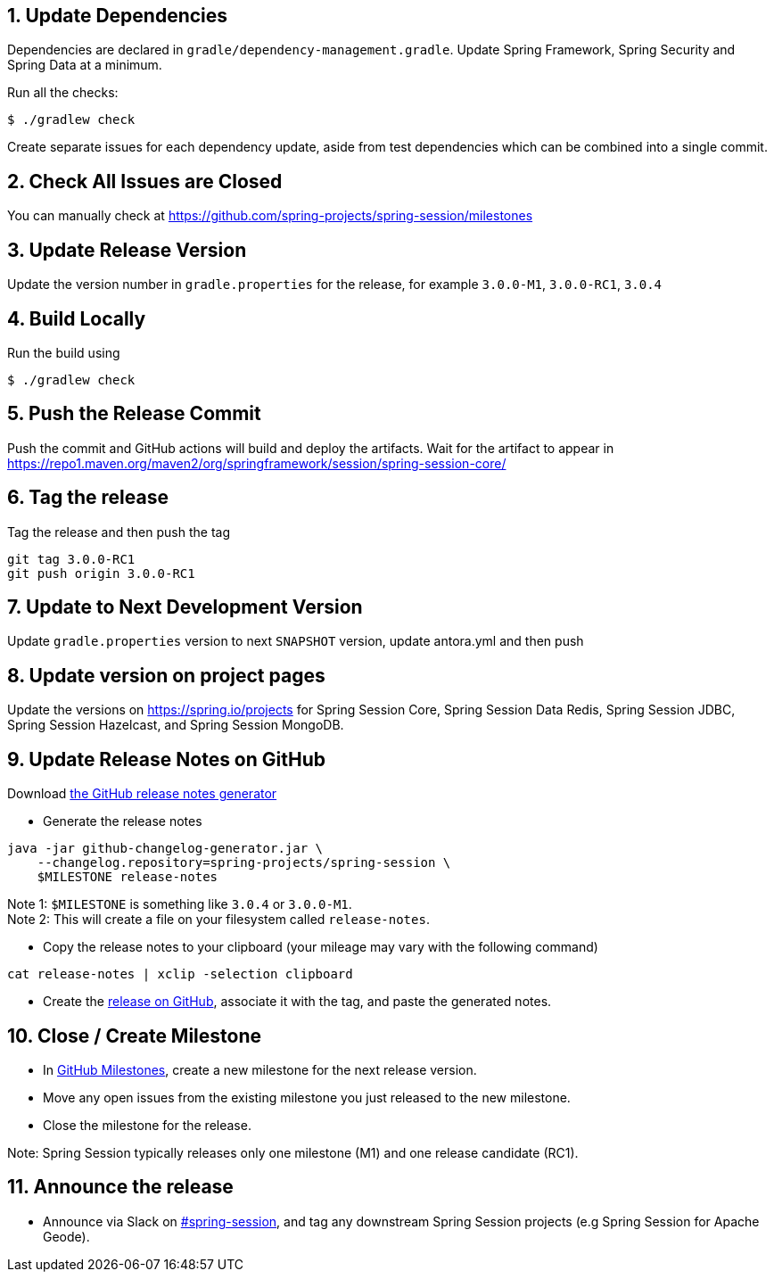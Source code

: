 == 1. Update Dependencies

Dependencies are declared in `gradle/dependency-management.gradle`.
Update Spring Framework, Spring Security and Spring Data at a minimum.

Run all the checks:

[source,bash]
----
$ ./gradlew check
----

Create separate issues for each dependency update, aside from test dependencies which can be combined into a single commit.

== 2. Check All Issues are Closed

You can manually check at https://github.com/spring-projects/spring-session/milestones

== 3. Update Release Version

Update the version number in `gradle.properties` for the release, for example `3.0.0-M1`, `3.0.0-RC1`, `3.0.4`

== 4. Build Locally

Run the build using

[source,bash]
----
$ ./gradlew check
----

== 5. Push the Release Commit

Push the commit and GitHub actions will build and deploy the artifacts.
Wait for the artifact to appear in https://repo1.maven.org/maven2/org/springframework/session/spring-session-core/

== 6. Tag the release

Tag the release and then push the tag

....
git tag 3.0.0-RC1
git push origin 3.0.0-RC1
....

== 7. Update to Next Development Version

Update `gradle.properties` version to next `+SNAPSHOT+` version, update antora.yml and then push

== 8. Update version on project pages

Update the versions on https://spring.io/projects for Spring Session Core, Spring Session Data Redis, Spring Session JDBC, Spring Session Hazelcast, and Spring Session MongoDB.

== 9. Update Release Notes on GitHub

Download
https://github.com/spring-io/github-changelog-generator/releases/latest[the
GitHub release notes generator]

* Generate the release notes

....
java -jar github-changelog-generator.jar \
    --changelog.repository=spring-projects/spring-session \
    $MILESTONE release-notes
....

Note 1: `+$MILESTONE+` is something like `+3.0.4+` or `+3.0.0-M1+`. +
Note 2: This will create a file on your filesystem
called `+release-notes+`.

* Copy the release notes to your clipboard (your mileage may vary with
the following command)

....
cat release-notes | xclip -selection clipboard
....

* Create the
https://github.com/spring-projects/spring-session/releases[release on
GitHub], associate it with the tag, and paste the generated notes.

== 10. Close / Create Milestone

* In
https://github.com/spring-projects/spring-session/milestones[GitHub
Milestones], create a new milestone for the next release version.
* Move any open issues from the existing milestone you just released to
the new milestone.
* Close the milestone for the release.

Note: Spring Session typically releases only one milestone (M1) and one release candidate (RC1).

== 11. Announce the release

* Announce via Slack on https://pivotal.slack.com/messages/spring-session[#spring-session], and tag any downstream Spring Session projects (e.g Spring Session for Apache Geode).
